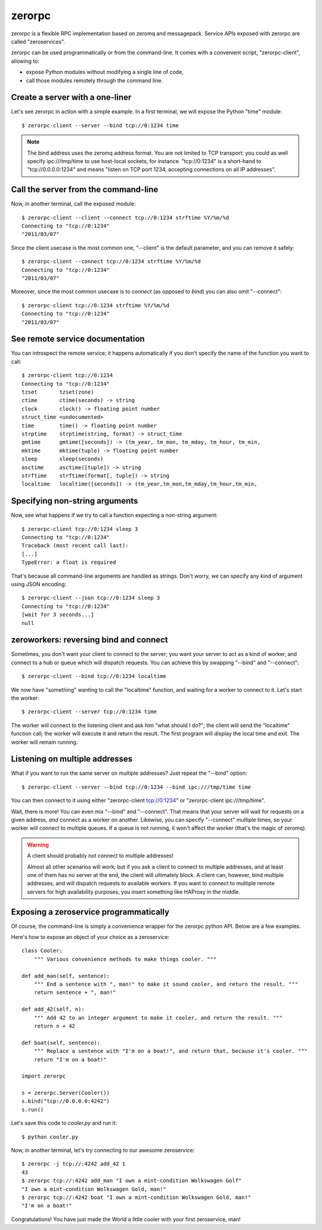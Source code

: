 zerorpc
=======

zerorpc is a flexible RPC implementation based on zeromq and messagepack. 
Service APIs exposed with zerorpc are called "zeroservices".

zerorpc can be used programmatically or from the command-line. It comes
with a convenient script, "zerorpc-client", allowing to:

* expose Python modules without modifying a single line of code,
* call those modules remotely through the command line.


Create a server with a one-liner
--------------------------------

Let's see zerorpc in action with a simple example. In a first terminal,
we will expose the Python "time" module::

  $ zerorpc-client --server --bind tcp://0:1234 time

.. note::
   The bind address uses the zeromq address format. You are not limited
   to TCP transport: you could as well specify ipc:///tmp/time to use
   host-local sockets, for instance. "tcp://0:1234" is a short-hand to
   "tcp://0.0.0.0:1234" and means "listen on TCP port 1234, accepting 
   connections on all IP addresses".


Call the server from the command-line
-------------------------------------

Now, in another terminal, call the exposed module::

  $ zerorpc-client --client --connect tcp://0:1234 strftime %Y/%m/%d
  Connecting to "tcp://0:1234"
  "2011/03/07"

Since the client usecase is the most common one, "--client" is the default
parameter, and you can remove it safely::

  $ zerorpc-client --connect tcp://0:1234 strftime %Y/%m/%d
  Connecting to "tcp://0:1234"
  "2011/03/07"

Moreover, since the most common usecase is to *connect* (as opposed to *bind*)
you can also omit "--connect"::

  $ zerorpc-client tcp://0:1234 strftime %Y/%m/%d
  Connecting to "tcp://0:1234"
  "2011/03/07"


See remote service documentation
--------------------------------

You can introspect the remote service; it happens automatically if you don't
specify the name of the function you want to call::

  $ zerorpc-client tcp://0:1234
  Connecting to "tcp://0:1234"
  tzset       tzset(zone)
  ctime       ctime(seconds) -> string
  clock       clock() -> floating point number
  struct_time <undocumented>
  time        time() -> floating point number
  strptime    strptime(string, format) -> struct_time
  gmtime      gmtime([seconds]) -> (tm_year, tm_mon, tm_mday, tm_hour, tm_min,
  mktime      mktime(tuple) -> floating point number
  sleep       sleep(seconds)
  asctime     asctime([tuple]) -> string
  strftime    strftime(format[, tuple]) -> string
  localtime   localtime([seconds]) -> (tm_year,tm_mon,tm_mday,tm_hour,tm_min,


Specifying non-string arguments
-------------------------------

Now, see what happens if we try to call a function expecting a non-string
argument::

  $ zerorpc-client tcp://0:1234 sleep 3
  Connecting to "tcp://0:1234"
  Traceback (most recent call last):
  [...]
  TypeError: a float is required

That's because all command-line arguments are handled as strings. Don't worry,
we can specify any kind of argument using JSON encoding::

  $ zerorpc-client --json tcp://0:1234 sleep 3
  Connecting to "tcp://0:1234"
  [wait for 3 seconds...]
  null


zeroworkers: reversing bind and connect
---------------------------------------

Sometimes, you don't want your client to connect to the server; you want
your server to act as a kind of worker, and connect to a hub or queue which
will dispatch requests. You can achieve this by swapping "--bind" and
"--connect"::

  $ zerorpc-client --bind tcp://0:1234 localtime

We now have "something" wanting to call the "localtime" function, and waiting
for a worker to connect to it. Let's start the worker::

  $ zerorpc-client --server tcp://0:1234 time

The worker will connect to the listening client and ask him "what should I 
do?"; the client will send the "localtime" function call; the worker will
execute it and return the result. The first program will display the
local time and exit. The worker will remain running.


Listening on multiple addresses
-------------------------------

What if you want to run the same server on multiple addresses? Just repeat
the "--bind" option::

  $ zerorpc-client --server --bind tcp://0:1234 --bind ipc:///tmp/time time

You can then connect to it using either "zerorpc-client tcp://0:1234" or
"zerorpc-client ipc:///tmp/time".

Wait, there is more! You can even mix "--bind" and "--connect". That means
that your server will wait for requests on a given address, *and* connect
as a worker on another. Likewise, you can specify "--connect" multiple times,
so your worker will connect to multiple queues. If a queue is not running,
it won't affect the worker (that's the magic of zeromq).

.. warning:: A client should probably not connect to multiple addresses!

   Almost all other scenarios will work; but if you ask a client to connect
   to multiple addresses, and at least one of them has no server at the end,
   the client will ultimately block. A client can, however, bind multiple
   addresses, and will dispatch requests to available workers. If you want
   to connect to multiple remote servers for high availability purposes,
   you insert something like HAProxy in the middle.


Exposing a zeroservice programmatically
---------------------------------------

Of course, the command-line is simply a convenience wrapper for the zerorpc python API. Below are a few examples.

Here's how to expose an object of your choice as a zeroservice::

    class Cooler:
        """ Various convenience methods to make things cooler. """

    def add_man(self, sentence):
        """ End a sentence with ", man!" to make it sound cooler, and return the result. """
        return sentence + ", man!"

    def add_42(self, n):
        """ Add 42 to an integer argument to make it cooler, and return the result. """
        return n + 42

    def boat(self, sentence):
        """ Replace a sentence with "I'm on a boat!", and return that, because it's cooler. """
        return "I'm on a boat!"
    
    import zerorpc
    
    s = zerorpc.Server(Cooler())
    s.bind("tcp://0.0.0.0:4242")
    s.run()

Let's save this code to *cooler.py* and run it::

  $ python cooler.py

Now, in another terminal, let's try connecting to our awesome zeroservice::

  $ zerorpc -j tcp://:4242 add_42 1
  43
  $ zerorpc tcp://:4242 add_man "I own a mint-condition Wolkswagen Golf"
  "I own a mint-condition Wolkswagen Gold, man!"
  $ zerorpc tcp://:4242 boat "I own a mint-condition Wolkswagen Gold, man!"
  "I'm on a boat!"


Congratulations! You have just made the World a little cooler with your first zeroservice, man!

